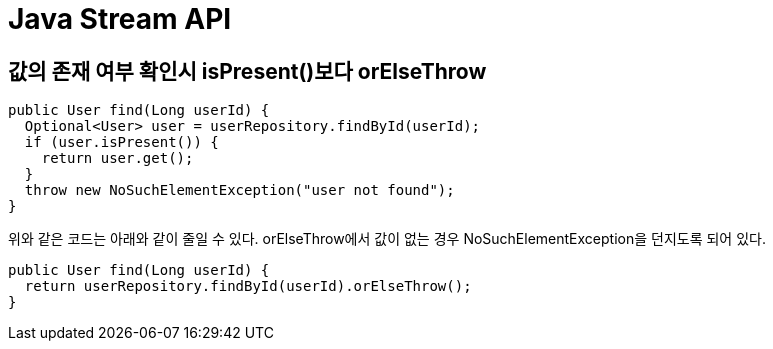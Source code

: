 :hardbreaks:
= Java Stream API

== 값의 존재 여부 확인시 isPresent()보다 orElseThrow

[source,java]
----
public User find(Long userId) {
  Optional<User> user = userRepository.findById(userId);
  if (user.isPresent()) {
    return user.get();
  }
  throw new NoSuchElementException("user not found");
}
----

위와 같은 코드는 아래와 같이 줄일 수 있다. orElseThrow에서 값이 없는 경우 NoSuchElementException을 던지도록 되어 있다.

[source,java]
----
public User find(Long userId) {
  return userRepository.findById(userId).orElseThrow();
}
----
